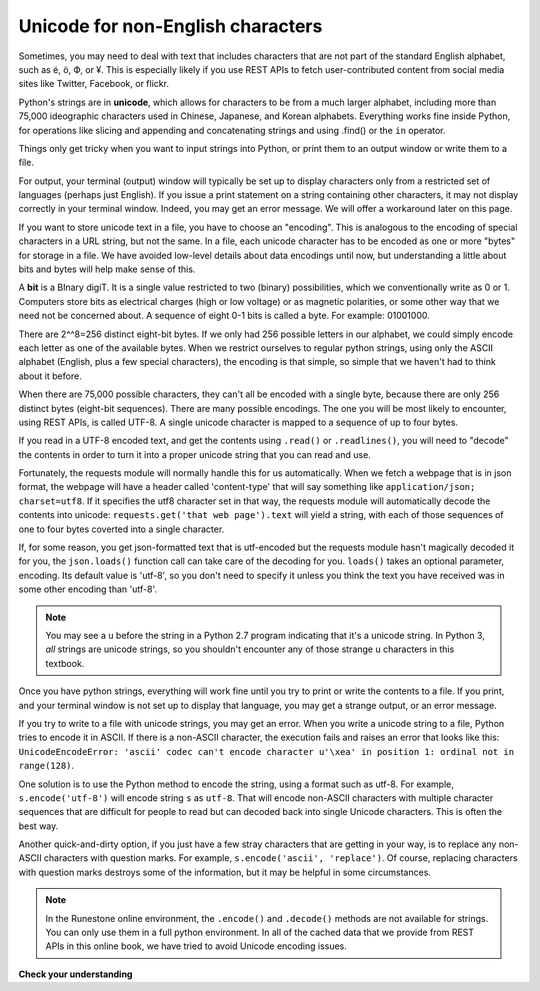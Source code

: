 ..  Copyright (C)  Paul Resnick.  Permission is granted to copy, distribute
    and/or modify this document under the terms of the GNU Free Documentation
    License, Version 1.3 or any later version published by the Free Software
    Foundation; with Invariant Sections being Forward, Prefaces, and
    Contributor List, no Front-Cover Texts, and no Back-Cover Texts.  A copy of
    the license is included in the section entitled "GNU Free Documentation
    License".

.. qnum::
   :prefix: requests-12-
   :start: 1

Unicode for non-English characters
==================================

Sometimes, you may need to deal with text that includes characters that are not part of the standard English alphabet, such as é, ö, Ф, or ¥. This is especially likely if you use REST APIs to fetch user-contributed content from social media sites like Twitter, Facebook, or flickr. 

Python's strings are in **unicode**, which allows for characters to be from a much larger alphabet, including more than 75,000 ideographic characters used in Chinese, Japanese, and Korean alphabets. Everything works fine inside Python, for operations like slicing and appending and concatenating strings and using .find() or the ``in`` operator.

Things only get tricky when you want to input strings into Python, or print them to an output window or write them to a file.

For output, your terminal (output) window will typically be set up to display characters only from a restricted set of languages (perhaps just English). If you issue a print statement on a string containing other characters, it may not display correctly in your terminal window. Indeed, you may get an error message. We will offer a workaround later on this page.

If you want to store unicode text in a file, you have to choose an "encoding". This is analogous to the encoding of special characters in a URL string, but not the same. In a file, each unicode character has to be encoded as one or more "bytes" for storage in a file. We have avoided low-level details about data encodings until now, but understanding a little about bits and bytes will help make sense of this.

A **bit** is a BInary digiT. It is a single value restricted to two (binary) possibilities, which we conventionally write as 0 or 1. Computers store bits as electrical charges (high or low voltage) or as magnetic polarities, or some other way that we need not be concerned about. A sequence of eight 0-1 bits is called a byte. For example: 01001000. 

There are 2^^8=256 distinct eight-bit bytes. If we only had 256 possible letters in our alphabet, we could simply encode each letter as one of the available bytes. When we restrict ourselves to regular python strings, using only the ASCII alphabet (English, plus a few special characters), the encoding is that simple, so simple that we haven't had to think about it before.

When there are 75,000 possible characters, they can't all be encoded with a single byte, because there are only 256 distinct bytes (eight-bit sequences). There are many possible encodings. The one you will be most likely to encounter, using REST APIs, is called UTF-8. A single unicode character is mapped to a sequence of up to four bytes.

If you read in a UTF-8 encoded text, and get the contents using ``.read()`` or ``.readlines()``, you will need to "decode" the contents in order to turn it into a proper unicode string that you can read and use. 

Fortunately, the requests module will normally handle this for us automatically. When we fetch a webpage that is in json format, the webpage will have a header called 'content-type' that will say something like ``application/json; charset=utf8``. If it specifies the utf8 character set in that way, the requests module will automatically decode the contents into unicode: ``requests.get('that web page').text`` will yield a string, with each of those sequences of one to four bytes coverted into a single character.

If, for some reason, you get json-formatted text that is utf-encoded but the requests module hasn't magically decoded it for you, the ``json.loads()`` function call can take care of the decoding for you. ``loads()`` takes an optional parameter, encoding. Its default value is 'utf-8', so you don't need to specify it unless you think the text you have received was in some other encoding than 'utf-8'.

.. note::

    You may see a ``u`` before the string in a Python 2.7 program indicating that it's a unicode string. In Python 3, *all* strings are unicode strings, so you shouldn't encounter any of those strange u characters in this textbook.

Once you have python strings, everything will work fine until you try to print or write the contents to a file. If you print, and your terminal window is not set up to display that language, you may get a strange output, or an error message.

If you try to write to a file with unicode strings, you may get an error. When you write a unicode string to a file, Python tries to encode it in ASCII. If there is a non-ASCII character, the execution fails and raises an error that looks like this: ``UnicodeEncodeError: 'ascii' codec can't encode character u'\xea' in position 1: ordinal not in range(128)``. 

One solution is to use the Python method to encode the string, using a format such as utf-8. For example, ``s.encode('utf-8')`` will encode string ``s`` as ``utf-8``. That will encode non-ASCII characters with multiple character sequences that are difficult for people to read but can decoded back into single Unicode characters. This is often the best way.

Another quick-and-dirty option, if you just have a few stray characters that are getting in your way, is to replace any non-ASCII characters with question marks. For example, ``s.encode('ascii', 'replace')``. Of course, replacing characters with question marks destroys some of the information, but it may be helpful in some circumstances.

.. note::

    In the Runestone online environment, the ``.encode()`` and ``.decode()`` methods are not available for strings. You can only use them in a full python environment. In all of the cached data that we provide from REST APIs in this online book, we have tried to avoid Unicode encoding issues.

**Check your understanding**

.. mchoice:: 24_unicode_1
   :practice: T
   :answer_a: ``.encode()``
   :answer_b: ``.decode()``
   :answer_c: ``.json()``
   :feedback_a: It's a little counter-intuitive, since it seems like you already have an encoding of the information, but you have to re-encode it by substituting sequences of ASCII characters for some of the Unicode characters.
   :feedback_b: It might seem like the translation process should be called "decoding". But really, you already have the decoded version, and you need to encode it in order to represent it in a file.
   :feedback_c: If you had a Response object, the .json() method would take its .text attribute and pass it through json.loads() to make a list or a dictionary.
   :correct: a

   When you have non-ASCII characters in a string and you get an error trying to write them, which method should you invoke on the string?

.. mchoice:: 24_unicode_2
   :practice: T
   :answer_a: Call ``.encode()``
   :answer_b: Call ``.decode()``
   :answer_c: Call ``.json()``
   :answer_d: Get different data, because we don't have ``.encode()`` available in the Runestone environment.
   :feedback_a: This would work in a full python environment.
   :feedback_b: It might seem like the translation process should be called "decoding". But really, you already have the decoded version, and you need to encode it in order to represent it in a file.
   :feedback_c: If you had a Response object, the .json() method would take its .text attribute and pass it through json.loads() to make a list or a dictionary.
   :feedback_d: Unfortunately, this is what you have to do.
   :correct: d

   In the textbook environment, what should you do if you are unable to write data to a file because of a Unicode encoding error?